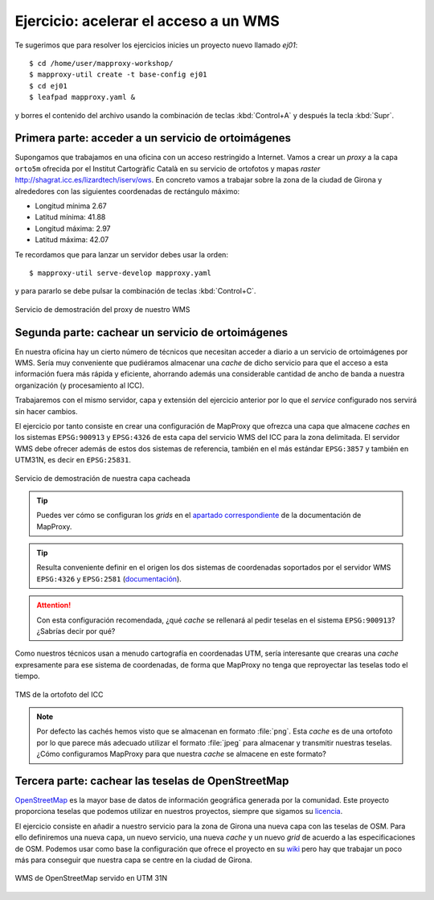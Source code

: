Ejercicio: acelerar el acceso a un WMS
----------------------------------------------

Te sugerimos que para resolver los ejercicios inicies un proyecto
nuevo llamado *ej01*::

    $ cd /home/user/mapproxy-workshop/
    $ mapproxy-util create -t base-config ej01
    $ cd ej01
    $ leafpad mapproxy.yaml &

y borres el contenido del archivo usando la combinación de
teclas :kbd:`Control+A` y después la tecla :kbd:`Supr`.

Primera parte: acceder a un servicio de ortoimágenes
+++++++++++++++++++++++++++++++++++++++++++++++++++++++++++++++

Supongamos que trabajamos en una oficina con un acceso restringido a Internet.
Vamos a crear un *proxy* a la capa ``orto5m`` ofrecida por el Institut
Cartogràfic Català en su servicio de ortofotos y mapas *raster*
http://shagrat.icc.es/lizardtech/iserv/ows. En concreto vamos a trabajar sobre
la zona de la ciudad de Girona y alrededores con las siguientes coordenadas de
rectángulo máximo:

- Longitud mínima 2.67
- Latitud mínima: 41.88
- Longitud máxima: 2.97
- Latitud máxima: 42.07

Te recordamos que para lanzar un servidor debes usar la orden::

    $ mapproxy-util serve-develop mapproxy.yaml

y para pararlo se debe pulsar la combinación de teclas :kbd:`Control+C`.

.. figure:: ../_static/exercise-wms3.png
   :width: 40%
   :alt: Servicio de demostración del proxy de nuestro WMS
   :align: center

   Servicio de demostración del proxy de nuestro WMS

Segunda parte: cachear un servicio de ortoimágenes
+++++++++++++++++++++++++++++++++++++++++++++++++++++++++++++++

En nuestra oficina hay un cierto número de técnicos que necesitan acceder a
diario a un servicio de ortoimágenes por WMS. Sería muy conveniente que
pudiéramos almacenar una *cache* de dicho servicio para que el acceso a esta
información fuera más rápida y eficiente, ahorrando además una considerable
cantidad de ancho de banda a nuestra organización (y procesamiento al ICC).

Trabajaremos con el mismo servidor, capa y extensión del ejercicio anterior por lo
que el *service* configurado nos servirá sin hacer cambios.

El ejercicio por tanto consiste en crear una configuración de MapProxy que
ofrezca una capa que almacene *caches* en los sistemas ``EPSG:900913`` y
``EPSG:4326`` de esta capa del servicio WMS del ICC para la zona delimitada. El
servidor WMS debe ofrecer además de estos dos sistemas de referencia, también en
el más estándar ``EPSG:3857`` y también en UTM31N, es decir en ``EPSG:25831``.

.. figure:: ../_static/exercise-wms4.png
   :width: 40%
   :alt: Servicio de demostración de nuestra capa cacheada
   :align: center

   Servicio de demostración de nuestra capa cacheada

.. tip:: Puedes ver cómo se configuran los *grids* en el
         `apartado correspondiente <http://mapproxy.org/docs/1.6.0/configuration.html#id5>`_
         de la documentación de MapProxy.

.. tip:: Resulta conveniente definir en el origen los dos sistemas de
         coordenadas soportados por el servidor WMS ``EPSG:4326`` y
         ``EPSG:2581`` (`documentación <http://mapproxy.org/docs/1.6.0/sources.html#wms>`_).

.. attention:: Con esta configuración recomendada, ¿qué *cache* se rellenará
               al pedir teselas en el sistema ``EPSG:900913``? ¿Sabrías decir
               por qué?

Como nuestros técnicos usan a menudo cartografía en coordenadas UTM, sería
interesante que crearas una *cache* expresamente para ese sistema de coordenadas,
de forma que MapProxy no tenga que reproyectar las teselas todo el tiempo.

.. figure:: ../_static/exercise-wms1.png
	 :width: 50%
	 :alt: TMS de la ortofoto del ICC
	 :align: center

	 TMS de la ortofoto del ICC


.. note:: Por defecto las cachés hemos visto que se almacenan en formato :file:`png`.
          Esta *cache* es de una ortofoto por lo que parece más adecuado utilizar el
          formato :file:`jpeg` para almacenar y transmitir nuestras teselas. ¿Cómo
          configuramos MapProxy para que nuestra *cache* se almacene en este formato?

Tercera parte: cachear las teselas de OpenStreetMap
++++++++++++++++++++++++++++++++++++++++++++++++++++++++++++++++

`OpenStreetMap <http://osm.org>`_ es la mayor base de datos de información
geográfica generada por la comunidad. Este proyecto proporciona teselas que
podemos utilizar en nuestros proyectos, siempre que sigamos su `licencia
<http://opendatacommons.org/licenses/odbl/>`_.

El ejercicio consiste en añadir a nuestro servicio para la zona de Girona una
nueva capa con las teselas de OSM. Para ello definiremos una nueva capa, un
nuevo servicio, una nueva *cache* y un nuevo *grid* de acuerdo a las
especificaciones de OSM. Podemos usar como base la configuración que ofrece el
proyecto en su `wiki <http://wiki.openstreetmap.org/wiki/MapProxy_setup>`_ pero
hay que trabajar un poco más para conseguir que nuestra capa se centre en la
ciudad de Girona.

.. figure:: ../_static/exercise-wms2.png
	 :width: 50%
	 :alt: WMS de OpenStreetMap servido en UTM 31N
	 :align: center

	 WMS de OpenStreetMap servido en UTM 31N
